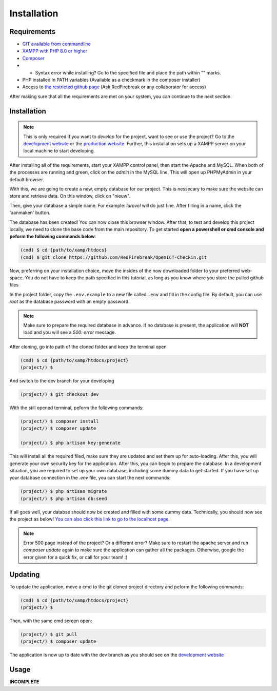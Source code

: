 Installation
===================================
.. _requirements:

Requirements
------------

- `GIT available from commandline <https://git-scm.com/>`_
- `XAMPP with PHP 8.0 or higher <https://www.apachefriends.org/index.html>`_
- `Composer <https://getcomposer.org/>`_
- - Syntax error while installing? Go to the specified file and place the path within "" marks.
- PHP installed in PATH variables (Available as a checkmark in the composer installer)
- Access to `the restricted github page <https://github.com/RedFirebreak/OpenICT-Checkin>`_ (Ask RedFirebreak or any collaborator for access)

After making sure that all the requirements are met on your system, you can continue to the next section.

.. _installation:

Installation
------------
.. note::

   This is only required if you want to `develop` for the project, want to see or use the project? Go to the `development website`_ or the `production website`_. Further, this installation sets up a XAMPP server on your local machine to start developing.

After installing all of the requirements, start your XAMPP control panel, then start the Apache and MySQL. When both of the processes are running and green, click on the `admin` in the MySQL line. This will open up PHPMyAdmin in your default browser.

.. image:: images/XAMMPcontrolpanel.png
   :align: center

With this, we are going to create a new, empty database for our project. This is nessecary to make sure the website can store and retrieve data. On this window, click on "nieuw".

.. image:: images/newdatabase.png
   :align: center

Then, give your database a simple name. For example: `laravel` will do just fine. After filling in a name, click the 'aanmaken' button.

.. image:: images/newdatabasecreate.png
   :align: center

The database has been created! You can now close this browser window. After that, to test and develop this project locally, we need to clone the base code from the main repository. To get started **open a powershell or cmd console and peform the following commands below**:

.. code-block:: console

   (cmd) $ cd {path/to/xamp/htdocs}
   (cmd) $ git clone https://github.com/RedFirebreak/OpenICT-Checkin.git

Now, preferring on your installation choice, move the insides of the now downloaded folder to your preferred web-space. You do not have to keep the path specified in this tutorial, as long as you know where you store the pulled github files

In the project folder, copy the ``.env.example`` to a new file called ``.env`` and fill in the config file. By default, you can use `root` as the database password with an empty password.

.. note::

   Make sure to prepare the required database in advance. If no database is present, the application will **NOT** load and you will see a `500: error` message.

After cloning, go into path of the cloned folder and keep the terminal open

.. code-block:: console

   (cmd) $ cd {path/to/xamp/htdocs/project}
   (project/) $ 

And switch to the dev branch for your developing

.. code-block:: console

   (project/) $ git checkout dev

With the still opened terminal, peform the following commands:

.. code-block:: console

   (project/) $ composer install
   (project/) $ composer update

   (project/) $ php artisan key:generate

This will install all the required filed, make sure they are updated and set them up for auto-loading. After this, you will generate your own security key for the application. After this, you can begin to prepare the database. In a development situation, you are required to set up your own database, including some dummy data to get started. If you have set up your database connection in the `.env` file, you can start the next commands:

.. code-block:: console

   (project/) $ php artisan migrate
   (project/) $ php artisan db:seed

.. image:: images/databaseseed.png
   :align: center

If all goes well, your databse should now be created and filled with some dummy data. Technically, you should now see the project as below! `You can also click this link to go to the localhost page. <http://localhost/OpenICT-Checkin/public/>`_

.. image:: images/frontpage.png
   :align: center

.. note::

   Error 500 page instead of the project? Or a different error? Make sure to restart the apache server and run `composer update` again to make sure the application can gather all the packages. Otherwise, google the error given for a quick fix, or call for your team! :)

.. _updating:
Updating
------------
To update the application, move a cmd to the git cloned project directory and peform the following commands:

.. code-block:: console

   (cmd) $ cd {path/to/xamp/htdocs/project}
   (project/) $ 

Then, with the same cmd screen open:

.. code-block:: console

   (project/) $ git pull
   (project/) $ composer update

The application is now up to date with the dev branch as you should see on the `development website`_


Usage
----------------

**INCOMPLETE**

.. _development website: https://dev.genericwebsitename.nl/
.. _production website: https://www.genericwebsitename.nl/
